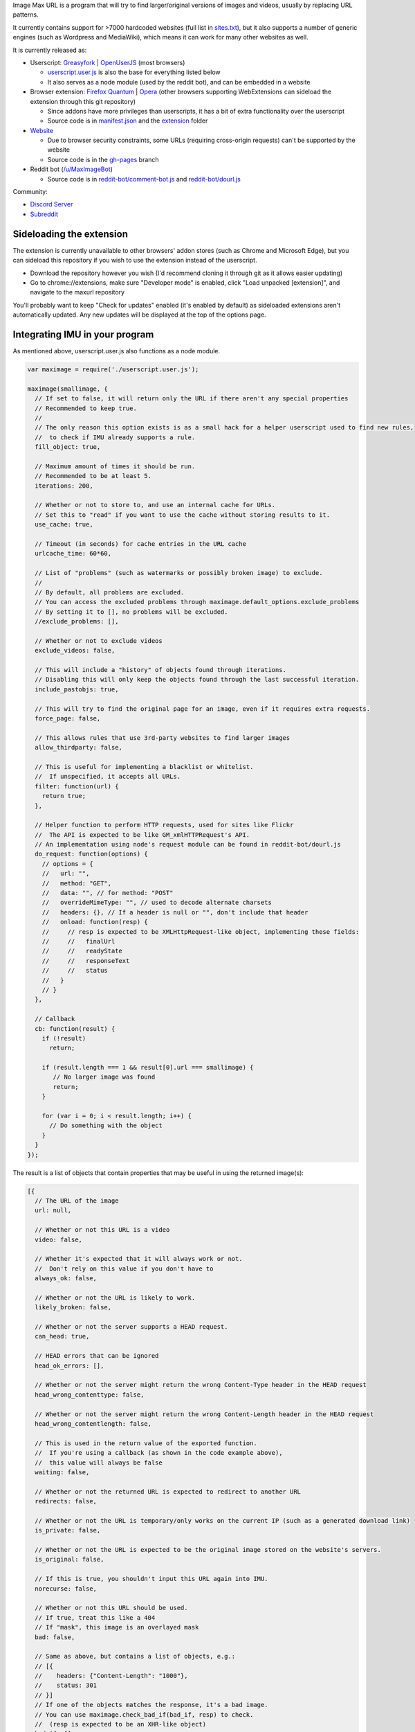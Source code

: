 .. raw:: html

   <p align="center">
     <img src="https://raw.githubusercontent.com/qsniyg/maxurl/master/resources/imu_opera_banner_transparent.png" alt="Image Max URL" title="Image Max URL" />
   </p>

Image Max URL is a program that will try to find larger/original versions of images and videos, usually by replacing URL patterns.

It currently contains support for >7000 hardcoded websites (full list in `sites.txt <https://github.com/qsniyg/maxurl/blob/master/sites.txt>`__),
but it also supports a number of generic engines (such as Wordpress and MediaWiki), which means it can work for many other websites as well.

It is currently released as:

- Userscript: `Greasyfork <https://greasyfork.org/scripts/36662-image-max-url>`__ | `OpenUserJS <https://openuserjs.org/scripts/qsniyg/Image_Max_URL>`__ (most browsers)

  - `userscript.user.js <https://github.com/qsniyg/maxurl/blob/master/userscript.user.js>`__ is also the base for everything listed below
  - It also serves as a node module (used by the reddit bot), and can be embedded in a website

- Browser extension: `Firefox Quantum <https://addons.mozilla.org/firefox/addon/image-max-url/>`__ | `Opera <https://addons.opera.com/en/extensions/details/image-max-url/>`__ (other browsers supporting WebExtensions can sideload the extension through this git repository)

  - Since addons have more privileges than userscripts, it has a bit of extra functionality over the userscript
  - Source code is in `manifest.json <https://github.com/qsniyg/maxurl/blob/master/manifest.json>`__ and the `extension <https://github.com/qsniyg/maxurl/tree/master/extension>`__ folder

- `Website <https://qsniyg.github.io/maxurl/>`__

  - Due to browser security constraints, some URLs (requiring cross-origin requests) can't be supported by the website
  - Source code is in the `gh-pages <https://github.com/qsniyg/maxurl/tree/gh-pages>`__ branch

- Reddit bot (`/u/MaxImageBot <https://www.reddit.com/user/MaxImageBot/>`__)

  - Source code is in `reddit-bot/comment-bot.js <https://github.com/qsniyg/maxurl/blob/master/reddit-bot/comment-bot.js>`__ and `reddit-bot/dourl.js <https://github.com/qsniyg/maxurl/blob/master/reddit-bot/dourl.js>`__

Community:

- `Discord Server <https://discord.gg/fH9Pf54>`__

- `Subreddit <http://reddit.com/r/MaxImage>`__

*************************
Sideloading the extension
*************************

The extension is currently unavailable to other browsers' addon stores (such as Chrome and Microsoft Edge),
but you can sideload this repository if you wish to use the extension instead of the userscript.

- Download the repository however you wish (I'd recommend cloning it through git as it allows easier updating)

- Go to chrome://extensions, make sure "Developer mode" is enabled, click "Load unpacked [extension]", and navigate to the maxurl repository

You'll probably want to keep "Check for updates" enabled (it's enabled by default) as sideloaded extensions aren't automatically updated.
Any new updates will be displayed at the top of the options page.

*******************************
Integrating IMU in your program
*******************************

As mentioned above, userscript.user.js also functions as a node module.

.. code-block:: javascript

    var maximage = require('./userscript.user.js');

    maximage(smallimage, {
      // If set to false, it will return only the URL if there aren't any special properties
      // Recommended to keep true.
      //
      // The only reason this option exists is as a small hack for a helper userscript used to find new rules,
      //  to check if IMU already supports a rule.
      fill_object: true,

      // Maximum amount of times it should be run.
      // Recommended to be at least 5.
      iterations: 200,

      // Whether or not to store to, and use an internal cache for URLs.
      // Set this to "read" if you want to use the cache without storing results to it.
      use_cache: true,

      // Timeout (in seconds) for cache entries in the URL cache
      urlcache_time: 60*60,

      // List of "problems" (such as watermarks or possibly broken image) to exclude.
      //
      // By default, all problems are excluded.
      // You can access the excluded problems through maximage.default_options.exclude_problems
      // By setting it to [], no problems will be excluded.
      //exclude_problems: [],

      // Whether or not to exclude videos
      exclude_videos: false,

      // This will include a "history" of objects found through iterations.
      // Disabling this will only keep the objects found through the last successful iteration.
      include_pastobjs: true,

      // This will try to find the original page for an image, even if it requires extra requests.
      force_page: false,

      // This allows rules that use 3rd-party websites to find larger images
      allow_thirdparty: false,

      // This is useful for implementing a blacklist or whitelist.
      //  If unspecified, it accepts all URLs.
      filter: function(url) {
        return true;
      },

      // Helper function to perform HTTP requests, used for sites like Flickr
      //  The API is expected to be like GM_xmlHTTPRequest's API.
      // An implementation using node's request module can be found in reddit-bot/dourl.js
      do_request: function(options) {
        // options = {
        //   url: "",
        //   method: "GET",
        //   data: "", // for method: "POST"
        //   overrideMimeType: "", // used to decode alternate charsets
        //   headers: {}, // If a header is null or "", don't include that header
        //   onload: function(resp) {
        //     // resp is expected to be XMLHttpRequest-like object, implementing these fields:
        //     //   finalUrl
        //     //   readyState
        //     //   responseText
        //     //   status
        //   }
        // }
      },

      // Callback
      cb: function(result) {
        if (!result)
          return;

        if (result.length === 1 && result[0].url === smallimage) {
           // No larger image was found
           return;
        }

        for (var i = 0; i < result.length; i++) {
          // Do something with the object
        }
      }
    });

The result is a list of objects that contain properties that may be useful in using the returned image(s):

.. code-block:: javascript

    [{
      // The URL of the image
      url: null,

      // Whether or not this URL is a video
      video: false,

      // Whether it's expected that it will always work or not.
      //  Don't rely on this value if you don't have to
      always_ok: false,

      // Whether or not the URL is likely to work.
      likely_broken: false,

      // Whether or not the server supports a HEAD request.
      can_head: true,

      // HEAD errors that can be ignored
      head_ok_errors: [],

      // Whether or not the server might return the wrong Content-Type header in the HEAD request
      head_wrong_contenttype: false,

      // Whether or not the server might return the wrong Content-Length header in the HEAD request
      head_wrong_contentlength: false,

      // This is used in the return value of the exported function.
      //  If you're using a callback (as shown in the code example above),
      //  this value will always be false
      waiting: false,

      // Whether or not the returned URL is expected to redirect to another URL
      redirects: false,

      // Whether or not the URL is temporary/only works on the current IP (such as a generated download link)
      is_private: false,

      // Whether or not the URL is expected to be the original image stored on the website's servers.
      is_original: false,

      // If this is true, you shouldn't input this URL again into IMU.
      norecurse: false,

      // Whether or not this URL should be used.
      // If true, treat this like a 404
      // If "mask", this image is an overlayed mask
      bad: false,

      // Same as above, but contains a list of objects, e.g.:
      // [{
      //    headers: {"Content-Length": "1000"},
      //    status: 301
      // }]
      // If one of the objects matches the response, it's a bad image.
      // You can use maximage.check_bad_if(bad_if, resp) to check.
      //  (resp is expected to be an XHR-like object)
      bad_if: [],

      // Whether or not this URL is a "fake" URL that was used internally (i.e. if true, don't use this)
      fake: false,

      // Headers required to view the returned URL
      //  If a header is null, don't include that header.
      headers: {},

      // Additional properties that could be useful
      extra: {
        // The original page where this image was hosted
        page: null,

        // The title/caption attached to the image
        caption: null
      },

      // If set, this is a more descriptive filename for the image
      filename: "",

      // A list of problems with this image. Use exclude_problems to exclude images with specific problems
      problems: {
        // If true, the image is likely larger than the one inputted, but it also has a watermark (when the inputted one doesn't)
        watermark: false,

        // If true, the image is likely smaller than the one inputted, but it has no watermark
        smaller: false,

        // If true, the image might be entirely different from the one inputted
        possibly_different: false,

        // If true, the image might be broken (such as GIFs on Tumblr)
        possibly_broken: false
      }
    }]

************
Contributing
************

Contributions are always greatly appreciated! If you have any bug reports, feature requests, or new websites you want supported,
please file an issue here.

Translations
============

Currently translations are stored inside the source code (userscript.user.js). I'm planning to move this into a separate
file in order to make this easier for translators, but for now:

* All message strings are stored as a JS object as ``strings`` (search for ``var strings =`` in the source code, it's near the top)
* Each translated language is specified under a message ID.
* Language subtags are currently ignored. For example, "en" is used instead of "en-US".
